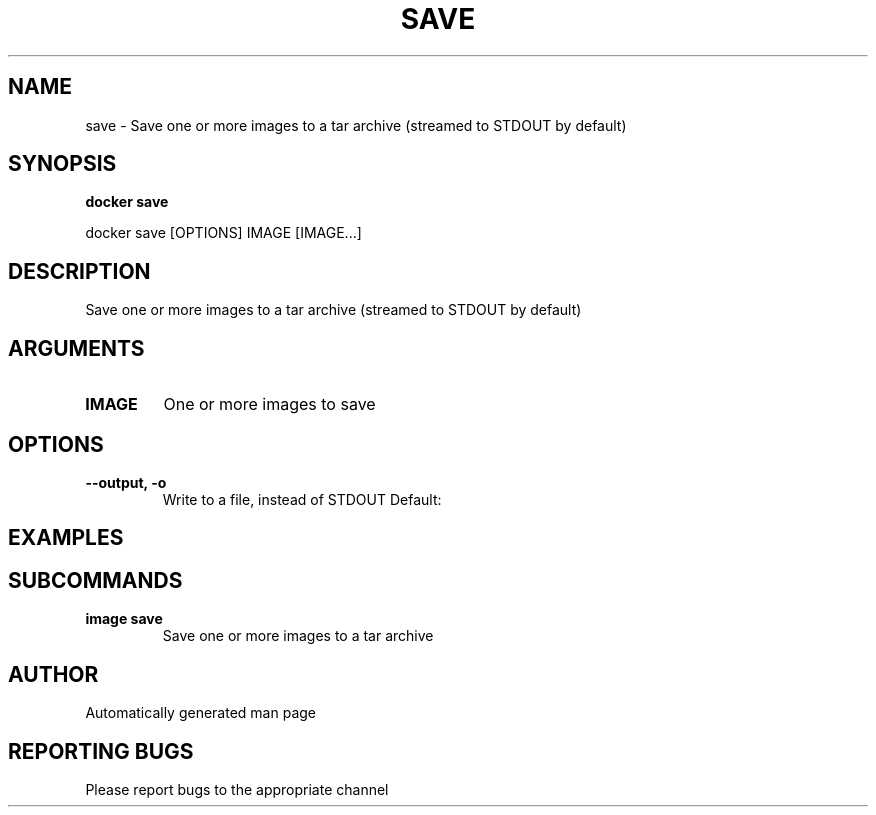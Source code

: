 .TH SAVE 1 "April 2025" "CmdDocGen" "User Commands"
.SH NAME
save \- Save one or more images to a tar archive (streamed to STDOUT by default)
.SH SYNOPSIS
.B docker save
.PP
docker save [OPTIONS] IMAGE [IMAGE...]
.SH DESCRIPTION
Save one or more images to a tar archive (streamed to STDOUT by default)
.SH ARGUMENTS
.TP
.B IMAGE
One or more images to save
.SH OPTIONS
.TP
.B --output, -o
Write to a file, instead of STDOUT
Default: 
.SH EXAMPLES
.SH SUBCOMMANDS
.TP
.B image save
Save one or more images to a tar archive
.SH AUTHOR
Automatically generated man page
.SH REPORTING BUGS
Please report bugs to the appropriate channel
